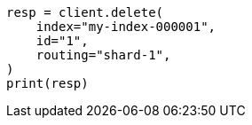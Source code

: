 // This file is autogenerated, DO NOT EDIT
// docs/delete.asciidoc:82

[source, python]
----
resp = client.delete(
    index="my-index-000001",
    id="1",
    routing="shard-1",
)
print(resp)
----
